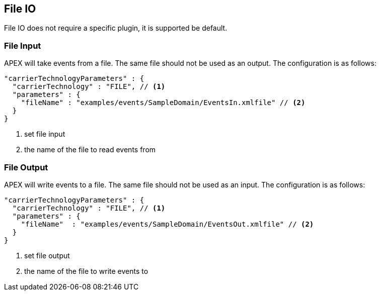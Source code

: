 //
// ============LICENSE_START=======================================================
//  Copyright (C) 2016-2018 Ericsson. All rights reserved.
// ================================================================================
// This file is licensed under the CREATIVE COMMONS ATTRIBUTION 4.0 INTERNATIONAL LICENSE
// Full license text at https://creativecommons.org/licenses/by/4.0/legalcode
// 
// SPDX-License-Identifier: CC-BY-4.0
// ============LICENSE_END=========================================================
//
// @author Sven van der Meer (sven.van.der.meer@ericsson.com)
//

== File IO

File IO does not require a specific plugin, it is supported be default.

=== File Input

APEX will take events from a file.
The same file should not be used as an output.
The configuration is as follows:

[source%nowrap,json]
----
"carrierTechnologyParameters" : {
  "carrierTechnology" : "FILE", // <1>
  "parameters" : {
    "fileName" : "examples/events/SampleDomain/EventsIn.xmlfile" // <2>
  }
}
----
<1> set file input
<2> the name of the file to read events from


=== File Output

APEX will write events to a file.
The same file should not be used as an input.
The configuration is as follows:

[source%nowrap,json]
----
"carrierTechnologyParameters" : {
  "carrierTechnology" : "FILE", // <1>
  "parameters" : {
    "fileName"  : "examples/events/SampleDomain/EventsOut.xmlfile" // <2>
  }
}
----
<1> set file output
<2> the name of the file to write events to
